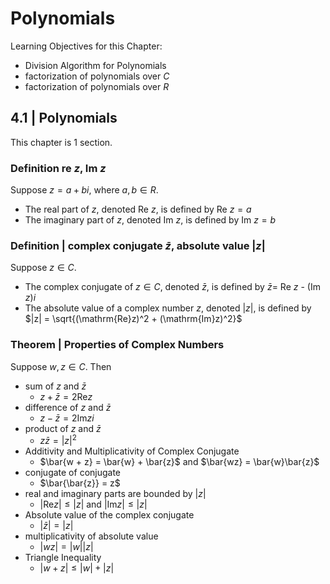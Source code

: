* Polynomials 

Learning Objectives for this Chapter: 
- Division Algorithm for Polynomials
- factorization of polynomials over $C$
- factorization of polynomials over $R$

** 4.1 | Polynomials 

This chapter is 1 section. 

*** Definition re $z$, Im $z$

Suppose $z = a + bi$, where $a, b \in R$. 
- The real part of $z$, denoted Re $z$, is defined by Re $z = a$
- The imaginary part of $z$, denoted Im $z$, is defined by Im $z = b$

*** Definition | complex conjugate $\bar{z}$, absolute value $|z|$

Suppose $z \in C$. 

- The complex conjugate of $z \in C$, denoted $\bar{z}$, is defined by $\bar{z} =$ Re $z$ - (Im $z$)$i$
- The absolute value of a complex number $z$, denoted $|z|$, is defined by $|z| = \sqrt{(\mathrm{Re}z)^2 + (\mathrm{Im}z)^2}$

*** Theorem | Properties of Complex Numbers 

Suppose $w, z \in C$. Then 

- sum of $z$ and $\bar{z}$ 
  - $z + \bar{z} = 2 \mathrm{Re}z$

- difference of $z$ and $\bar{z}$
  - $z - \bar{z} = 2 \mathrm{Im}zi$

- product of $z$ and $\bar{z}$
  - $z\bar{z} = |z|^2$

- Additivity and Multiplicativity of Complex Conjugate 
  - $\bar{w + z} = \bar{w} + \bar{z}$ and $\bar{wz} = \bar{w}\bar{z}$

- conjugate of conjugate 
  - $\bar{\bar{z}} = z$

- real and imaginary parts are bounded by $|z|$
  - $|\mathrm{Re} z| \leq |z|$ and $|\mathrm{Im}z| \leq |z|$

- Absolute value of the complex conjugate 
  - $|\bar{z}| = |z|$

- multiplicativity of absolute value 
  - $|wz| = |w||z|$

- Triangle Inequality 
  - $|w + z| \leq |w| + |z|$


